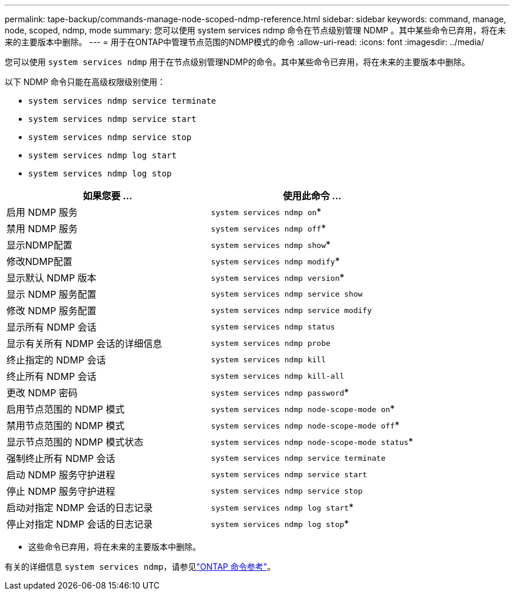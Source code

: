 ---
permalink: tape-backup/commands-manage-node-scoped-ndmp-reference.html 
sidebar: sidebar 
keywords: command, manage, node, scoped, ndmp, mode 
summary: 您可以使用 system services ndmp 命令在节点级别管理 NDMP 。其中某些命令已弃用，将在未来的主要版本中删除。 
---
= 用于在ONTAP中管理节点范围的NDMP模式的命令
:allow-uri-read: 
:icons: font
:imagesdir: ../media/


[role="lead"]
您可以使用 `system services ndmp` 用于在节点级别管理NDMP的命令。其中某些命令已弃用，将在未来的主要版本中删除。

以下 NDMP 命令只能在高级权限级别使用：

* `system services ndmp service terminate`
* `system services ndmp service start`
* `system services ndmp service stop`
* `system services ndmp log start`
* `system services ndmp log stop`


|===
| 如果您要 ... | 使用此命令 ... 


 a| 
启用 NDMP 服务
 a| 
`system services ndmp on`*



 a| 
禁用 NDMP 服务
 a| 
`system services ndmp off`*



 a| 
显示NDMP配置
 a| 
`system services ndmp show`*



 a| 
修改NDMP配置
 a| 
`system services ndmp modify`*



 a| 
显示默认 NDMP 版本
 a| 
`system services ndmp version`*



 a| 
显示 NDMP 服务配置
 a| 
`system services ndmp service show`



 a| 
修改 NDMP 服务配置
 a| 
`system services ndmp service modify`



 a| 
显示所有 NDMP 会话
 a| 
`system services ndmp status`



 a| 
显示有关所有 NDMP 会话的详细信息
 a| 
`system services ndmp probe`



 a| 
终止指定的 NDMP 会话
 a| 
`system services ndmp kill`



 a| 
终止所有 NDMP 会话
 a| 
`system services ndmp kill-all`



 a| 
更改 NDMP 密码
 a| 
`system services ndmp password`*



 a| 
启用节点范围的 NDMP 模式
 a| 
`system services ndmp node-scope-mode on`*



 a| 
禁用节点范围的 NDMP 模式
 a| 
`system services ndmp node-scope-mode off`*



 a| 
显示节点范围的 NDMP 模式状态
 a| 
`system services ndmp node-scope-mode status`*



 a| 
强制终止所有 NDMP 会话
 a| 
`system services ndmp service terminate`



 a| 
启动 NDMP 服务守护进程
 a| 
`system services ndmp service start`



 a| 
停止 NDMP 服务守护进程
 a| 
`system services ndmp service stop`



 a| 
启动对指定 NDMP 会话的日志记录
 a| 
`system services ndmp log start`*



 a| 
停止对指定 NDMP 会话的日志记录
 a| 
`system services ndmp log stop`*

|===
* 这些命令已弃用，将在未来的主要版本中删除。


有关的详细信息 `system services ndmp`，请参见link:https://docs.netapp.com/us-en/ontap-cli/search.html?q=system+services+ndmp["ONTAP 命令参考"^]。
